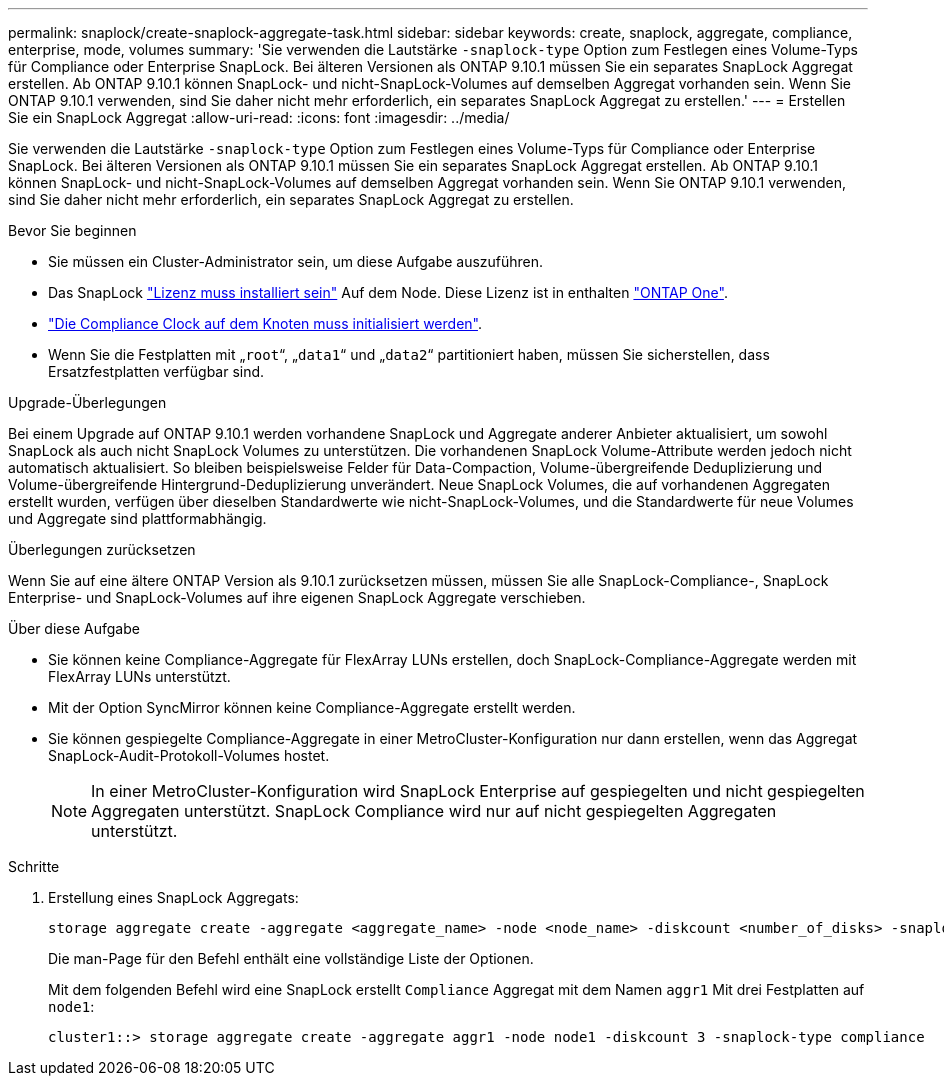 ---
permalink: snaplock/create-snaplock-aggregate-task.html 
sidebar: sidebar 
keywords: create, snaplock, aggregate, compliance, enterprise, mode, volumes 
summary: 'Sie verwenden die Lautstärke `-snaplock-type` Option zum Festlegen eines Volume-Typs für Compliance oder Enterprise SnapLock. Bei älteren Versionen als ONTAP 9.10.1 müssen Sie ein separates SnapLock Aggregat erstellen. Ab ONTAP 9.10.1 können SnapLock- und nicht-SnapLock-Volumes auf demselben Aggregat vorhanden sein. Wenn Sie ONTAP 9.10.1 verwenden, sind Sie daher nicht mehr erforderlich, ein separates SnapLock Aggregat zu erstellen.' 
---
= Erstellen Sie ein SnapLock Aggregat
:allow-uri-read: 
:icons: font
:imagesdir: ../media/


[role="lead"]
Sie verwenden die Lautstärke `-snaplock-type` Option zum Festlegen eines Volume-Typs für Compliance oder Enterprise SnapLock. Bei älteren Versionen als ONTAP 9.10.1 müssen Sie ein separates SnapLock Aggregat erstellen. Ab ONTAP 9.10.1 können SnapLock- und nicht-SnapLock-Volumes auf demselben Aggregat vorhanden sein. Wenn Sie ONTAP 9.10.1 verwenden, sind Sie daher nicht mehr erforderlich, ein separates SnapLock Aggregat zu erstellen.

.Bevor Sie beginnen
* Sie müssen ein Cluster-Administrator sein, um diese Aufgabe auszuführen.
* Das SnapLock link:https://docs.netapp.com/us-en/ontap/system-admin/install-license-task.html["Lizenz muss installiert sein"] Auf dem Node. Diese Lizenz ist in enthalten link:https://docs.netapp.com/us-en/ontap/system-admin/manage-licenses-concept.html#licenses-included-with-ontap-one["ONTAP One"].
* link:https://docs.netapp.com/us-en/ontap/snaplock/initialize-complianceclock-task.html["Die Compliance Clock auf dem Knoten muss initialisiert werden"].
* Wenn Sie die Festplatten mit „`root`“, „`data1`“ und „`data2`“ partitioniert haben, müssen Sie sicherstellen, dass Ersatzfestplatten verfügbar sind.


.Upgrade-Überlegungen
Bei einem Upgrade auf ONTAP 9.10.1 werden vorhandene SnapLock und Aggregate anderer Anbieter aktualisiert, um sowohl SnapLock als auch nicht SnapLock Volumes zu unterstützen. Die vorhandenen SnapLock Volume-Attribute werden jedoch nicht automatisch aktualisiert. So bleiben beispielsweise Felder für Data-Compaction, Volume-übergreifende Deduplizierung und Volume-übergreifende Hintergrund-Deduplizierung unverändert. Neue SnapLock Volumes, die auf vorhandenen Aggregaten erstellt wurden, verfügen über dieselben Standardwerte wie nicht-SnapLock-Volumes, und die Standardwerte für neue Volumes und Aggregate sind plattformabhängig.

.Überlegungen zurücksetzen
Wenn Sie auf eine ältere ONTAP Version als 9.10.1 zurücksetzen müssen, müssen Sie alle SnapLock-Compliance-, SnapLock Enterprise- und SnapLock-Volumes auf ihre eigenen SnapLock Aggregate verschieben.

.Über diese Aufgabe
* Sie können keine Compliance-Aggregate für FlexArray LUNs erstellen, doch SnapLock-Compliance-Aggregate werden mit FlexArray LUNs unterstützt.
* Mit der Option SyncMirror können keine Compliance-Aggregate erstellt werden.
* Sie können gespiegelte Compliance-Aggregate in einer MetroCluster-Konfiguration nur dann erstellen, wenn das Aggregat SnapLock-Audit-Protokoll-Volumes hostet.
+
[NOTE]
====
In einer MetroCluster-Konfiguration wird SnapLock Enterprise auf gespiegelten und nicht gespiegelten Aggregaten unterstützt. SnapLock Compliance wird nur auf nicht gespiegelten Aggregaten unterstützt.

====


.Schritte
. Erstellung eines SnapLock Aggregats:
+
[source, cli]
----
storage aggregate create -aggregate <aggregate_name> -node <node_name> -diskcount <number_of_disks> -snaplock-type <compliance|enterprise>
----
+
Die man-Page für den Befehl enthält eine vollständige Liste der Optionen.

+
Mit dem folgenden Befehl wird eine SnapLock erstellt `Compliance` Aggregat mit dem Namen `aggr1` Mit drei Festplatten auf `node1`:

+
[listing]
----
cluster1::> storage aggregate create -aggregate aggr1 -node node1 -diskcount 3 -snaplock-type compliance
----

